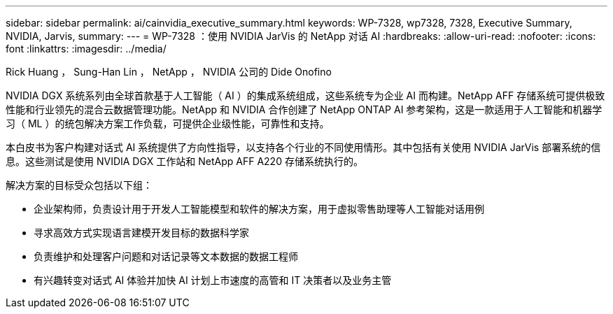 ---
sidebar: sidebar 
permalink: ai/cainvidia_executive_summary.html 
keywords: WP-7328, wp7328, 7328, Executive Summary, NVIDIA, Jarvis, 
summary:  
---
= WP-7328 ：使用 NVIDIA JarVis 的 NetApp 对话 AI
:hardbreaks:
:allow-uri-read: 
:nofooter: 
:icons: font
:linkattrs: 
:imagesdir: ../media/


Rick Huang ， Sung-Han Lin ， NetApp ， NVIDIA 公司的 Dide Onofino

[role="lead"]
NVIDIA DGX 系统系列由全球首款基于人工智能（ AI ）的集成系统组成，这些系统专为企业 AI 而构建。NetApp AFF 存储系统可提供极致性能和行业领先的混合云数据管理功能。NetApp 和 NVIDIA 合作创建了 NetApp ONTAP AI 参考架构，这是一款适用于人工智能和机器学习（ ML ）的统包解决方案工作负载，可提供企业级性能，可靠性和支持。

本白皮书为客户构建对话式 AI 系统提供了方向性指导，以支持各个行业的不同使用情形。其中包括有关使用 NVIDIA JarVis 部署系统的信息。这些测试是使用 NVIDIA DGX 工作站和 NetApp AFF A220 存储系统执行的。

解决方案的目标受众包括以下组：

* 企业架构师，负责设计用于开发人工智能模型和软件的解决方案，用于虚拟零售助理等人工智能对话用例
* 寻求高效方式实现语言建模开发目标的数据科学家
* 负责维护和处理客户问题和对话记录等文本数据的数据工程师
* 有兴趣转变对话式 AI 体验并加快 AI 计划上市速度的高管和 IT 决策者以及业务主管

